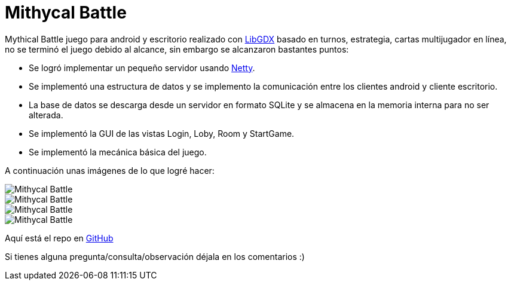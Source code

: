 = Mithycal Battle

:hp-tags: Portfolio, Game Dev, Android, Netty, LibGDX

:uri-netty: http://netty.io/
:uri-libdgx: http://libgdx.badlogicgames.com/
:uri-repomb: https://github.com/CarlosZarate/mb

Mythical Battle juego para android y escritorio realizado con {uri-libdgx}[LibGDX] basado en turnos, estrategia, cartas multijugador en línea, no se terminó el juego debido al alcance, sin embargo se alcanzaron bastantes puntos:

* Se logró implementar un pequeño servidor usando {uri-netty}[Netty].
* Se implementó una estructura de datos y se implemento la comunicación entre los clientes android y cliente escritorio.
* La base de datos se descarga desde un servidor en formato SQLite y se almacena en la memoria interna para no ser alterada.
* Se implementó la GUI de las vistas Login, Loby, Room y StartGame.
* Se implementó la mecánica básica del juego.

A continuación unas imágenes de lo que logré hacer:

image::http://i.imgur.com/JDeNlEK.png[Mithycal Battle, role=center]
image::http://i.imgur.com/n5JaWrt.png[Mithycal Battle, role=center]
image::http://i.imgur.com/7ABpZYF.png[Mithycal Battle, role=center]
image::http://i.imgur.com/AF5DSUp.png[Mithycal Battle, role=center]

Aquí está el repo en {uri-repomb}[GitHub]

Si tienes alguna pregunta/consulta/observación déjala en los comentarios :)